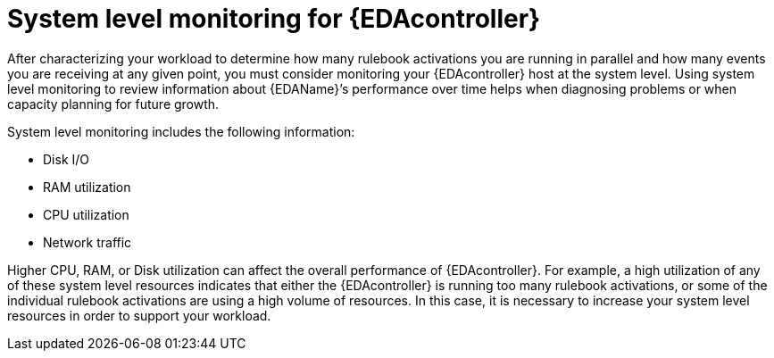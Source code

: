 [id="con-system-level-monitoring"]

=  System level monitoring for {EDAcontroller}

[role="_abstract"]
After characterizing your workload to determine how many rulebook activations you are running in parallel and how many events you are receiving at any given point, you must consider monitoring your {EDAcontroller}  host at the system level. Using system level monitoring to review information about {EDAName}’s performance over time helps when diagnosing problems or when capacity planning for future growth.

System level monitoring includes the following information:

* Disk I/O
* RAM utilization
* CPU utilization
* Network traffic 

Higher CPU, RAM, or Disk utilization can affect the overall performance of {EDAcontroller}. For example, a high utilization of any of these system level resources indicates that either the {EDAcontroller} is running too many rulebook activations, or some of the individual rulebook activations are using a high volume of resources. In this case, it is necessary to increase your system level resources in order to support your workload.
